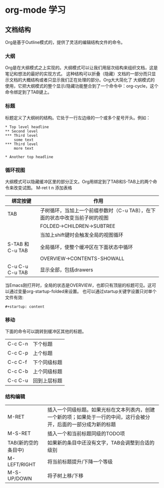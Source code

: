 # #+ATTR_LATEX: :environment cn-article
#+LATEX_CLASS: ctexart
#+LATEX_CLASS_OPTIONS: [UTF8]
#+STARTUP: content
* org-mode 学习
** 文档结构
   Org是基于Outline模式的，提供了灵活的编辑结构文件的命令。
*** 大纲
    Org是在大纲模式之上实现的。大纲模式可以让我们用层次结构来组织文档，这是笔记和想法的最好的实现方式。
这种结构可以折叠（隐藏）文档的一部分而只显示文档的大概结构或者只显示我们正在处理的部分。Org大大简化了
大纲模式的使用，它把大纲模式的整个显示/隐藏功能整合到了一个命令中：org-cycle，这个命令绑定到了TAB键上。
*** 标题
    标题定义了大纲树的结构。它处于一行左边缘的一个或多个星号开头。例如：
    #+BEGIN_SRC 
    * Top level headline
    ** Second level
    *** Third level
        some text
    *** Third level
        more text

    * Another top headline
    #+END_SRC
*** 循环视图
    大纲模式可以隐藏缓冲区里的部分正文。Org用绑定到了TAB和S-TAB上的两个命令来改变试图。
M-ret t n 添加表格
| 绑定按键         | 作用                                                                        |
|------------------+-----------------------------------------------------------------------------|
| TAB              | 子树循环，当加上一个前缀参数时（C-u TAB），在下面的状态中改变当前子树的视图 |
|                  | FOLDED->CHILDREN->SUBTREE                                                   |
|                  | 当加上shift键时会触发全局的视图循环                                         |
| S-TAB 和 C-u TAB | 全局循环，使整个缓冲区在下面状态中循环                                      |
|                  | OVERVIEW->CONTENTS-SHOWALL                                                  |
|------------------+-----------------------------------------------------------------------------|
| C-u C-u C-u TAB  | 显示全部，包括drawers                                                       |
|------------------+-----------------------------------------------------------------------------|
当Emacs刚打开时，全局的状态是OVERVIEW，也即只有顶层的标题可见。这可以通过变量org-startup-folded来设置。
也可以通过startup关键字设置只对单个文件有效:
    #+BEGIN_SRC 
    #+startup: content
    #+END_SRC
*** 移动
    下面的命令可以跳转到缓冲区其他的标题。
| C-c C-n | 下个标题     |
| C-c C-p | 上个标题     |
| C-c C-f | 下个同级标题 |
| C-c C-b | 上个同级标题 |
| C-c C-u | 回到上层标题 |
*** 结构编辑
 | M-RET               | 插入一个同级标题。如果光标在文本列表内，创建一个新的项；如果处于一行的中间，这行会被分开，后面的一部分成为新的标题 |
 | M-S-RET             | 插入一个和当前标题同级的TODO项                                                                                     |
 | TAB(新的空的条目中) | 如果新的条目中还没有文字，TAB会调整到合适的级别                                                                    |
 | M-LEFT/RIGHT        | 将当前标题提升/下降一个等级                                                                                        |
 | M-S-UP/DOWN         | 将子树上移/下移                                                                                                           |

